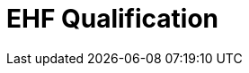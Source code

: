 :lang: en

:doctitle: EHF Qualification

:revision: 1.0.0
:date-review: dd. mm.yyyy
:date-release: dd.mm.yyyy
:date-mandatory: dd.mm.yyyy


// Folders
:rules-dir: /tmp/rules
:snippet-dir: ../rules/qualification-1.0/snippets


// Difi
:link-github: https://github.com/difi/ehf-preaward-g2
:link-issues: https://github.com/difi/ehf-preaward-g2/issues
:link-portal: https://vefa.difi.no/

:name-difi-en: Agency of Public Management and eGovernment
:name-difi-no: Direktoratet for forvaltning og IKT
